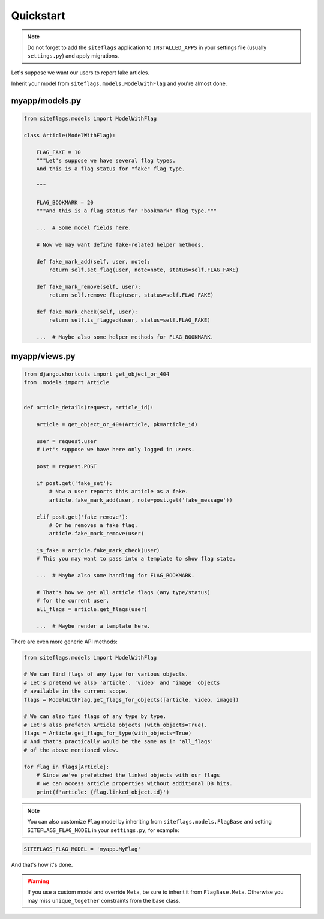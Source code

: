Quickstart
==========

.. note::

    Do not forget to add the ``siteflags`` application to ``INSTALLED_APPS`` in your settings file (usually ``settings.py``)
    and apply migrations.


Let's suppose we want our users to report fake articles.

Inherit your model from ``siteflags.models.ModelWithFlag`` and you're almost done.

myapp/models.py
~~~~~~~~~~~~~~~


.. code-block:: python

    from siteflags.models import ModelWithFlag

    class Article(ModelWithFlag):

        FLAG_FAKE = 10
        """Let's suppose we have several flag types.
        And this is a flag status for "fake" flag type.

        """

        FLAG_BOOKMARK = 20
        """And this is a flag status for "bookmark" flag type."""

        ...  # Some model fields here.

        # Now we may want define fake-related helper methods.

        def fake_mark_add(self, user, note):
            return self.set_flag(user, note=note, status=self.FLAG_FAKE)

        def fake_mark_remove(self, user):
            return self.remove_flag(user, status=self.FLAG_FAKE)

        def fake_mark_check(self, user):
            return self.is_flagged(user, status=self.FLAG_FAKE)

        ...  # Maybe also some helper methods for FLAG_BOOKMARK.



myapp/views.py
~~~~~~~~~~~~~~

.. code-block:: python


    from django.shortcuts import get_object_or_404
    from .models import Article


    def article_details(request, article_id):

        article = get_object_or_404(Article, pk=article_id)

        user = request.user
        # Let's suppose we have here only logged in users.

        post = request.POST

        if post.get('fake_set'):
            # Now a user reports this article as a fake.
            article.fake_mark_add(user, note=post.get('fake_message'))

        elif post.get('fake_remove'):
            # Or he removes a fake flag.
            article.fake_mark_remove(user)

        is_fake = article.fake_mark_check(user)
        # This you may want to pass into a template to show flag state.

        ...  # Maybe also some handling for FLAG_BOOKMARK.

        # That's how we get all article flags (any type/status)
        # for the current user.
        all_flags = article.get_flags(user)

        ...  # Maybe render a template here.


There are even more generic API methods:

.. code-block:: python

    from siteflags.models import ModelWithFlag

    # We can find flags of any type for various objects.
    # Let's pretend we also 'article', 'video' and 'image' objects
    # available in the current scope.
    flags = ModelWithFlag.get_flags_for_objects([article, video, image])

    # We can also find flags of any type by type.
    # Let's also prefetch Article objects (with_objects=True).
    flags = Article.get_flags_for_type(with_objects=True)
    # And that's practically would be the same as in 'all_flags'
    # of the above mentioned view.

    for flag in flags[Article]:
        # Since we've prefetched the linked objects with our flags
        # we can access article properties without additional DB hits.
        print(f'article: {flag.linked_object.id}')


.. note:: You can also customize ``Flag`` model by inheriting from ``siteflags.models.FlagBase``
  and setting ``SITEFLAGS_FLAG_MODEL`` in your ``settings.py``, for example:

.. code-block:: python

    SITEFLAGS_FLAG_MODEL = 'myapp.MyFlag'

And that's how it's done.

.. warning:: If you use a custom model and override ``Meta``, be sure to inherit it from ``FlagBase.Meta``.
  Otherwise you may miss ``unique_together`` constraints from the base class.

